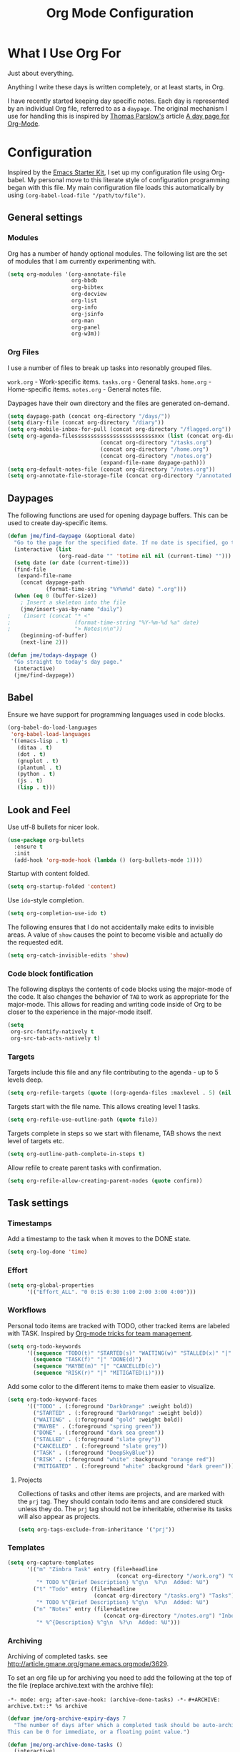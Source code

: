 #+TITLE: Org Mode Configuration
#+OPTIONS: toc:4 h:4
#+STARTUP: showeverything
#+LATEX_CLASS: jmeorgdoc

* What I Use Org For

Just about everything.

Anything I write these days is written completely, or at least starts, in
Org. 

I have recently started keeping day specific notes. Each day is represented
by an individual Org file, referred to as a ~daypage~. The original
mechanism I use for handling this is inspired by [[http://tomparslow.co.uk][Thomas Parslow's]] article [[http://almostobsolete.net/daypage.html][A
day page for Org-Mode]].

* Configuration
Inspired by the [[https://github.com/eschulte/emacs24-starter-kit][Emacs Starter Kit]], I set up my configuration file
using Org-babel. My personal move to this literate style of configuration
programming began with this file. My main configuration file loads this
automatically by using =(org-babel-load-file "/path/to/file")=.

** General settings

*** Modules
Org has a number of handy optional modules. The following list are the set
of modules that I am currently experimenting with.

#+BEGIN_SRC emacs-lisp
  (setq org-modules '(org-annotate-file
                      org-bbdb
                      org-bibtex
                      org-docview
                      org-list
                      org-info
                      org-jsinfo
                      org-man
                      org-panel
                      org-w3m))
#+END_SRC

*** Org Files

    I use a number of files to break up tasks into resonably grouped files.

    =work.org= - Work-specific items.
    =tasks.org= - General tasks.
    =home.org= - Home-specific items.
    =notes.org= - General notes file.

    Daypages have their own directory and the files are generated
    on-demand. 

#+BEGIN_SRC emacs-lisp
  (setq daypage-path (concat org-directory "/days/"))
  (setq diary-file (concat org-directory "/diary"))
  (setq org-mobile-inbox-for-pull (concat org-directory "/flagged.org"))
  (setq org-agenda-filesssssssssssssssssssssssssxxx (list (concat org-directory "/work.org")
                               (concat org-directory "/tasks.org")
                               (concat org-directory "/home.org")
                               (concat org-directory "/notes.org")
                               (expand-file-name daypage-path)))
  (setq org-default-notes-file (concat org-directory "/notes.org"))
  (setq org-annotate-file-storage-file (concat org-directory "/annotated.org"))
#+END_SRC

** Daypages

 The following functions are used for opening daypage buffers. This can be
 used to create day-specific items.

#+BEGIN_SRC emacs-lisp
(defun jme/find-daypage (&optional date)
  "Go to the page for the specified date. If no date is specified, go to today's page."
  (interactive (list
                (org-read-date "" 'totime nil nil (current-time) "")))
  (setq date (or date (current-time)))
  (find-file
   (expand-file-name
    (concat daypage-path
            (format-time-string "%Y%m%d" date) ".org")))
  (when (eq 0 (buffer-size))
    ; Insert a skeleton into the file
    (jme/insert-yas-by-name "daily")
;    (insert (concat "* <"
;                    (format-time-string "%Y-%m-%d %a" date)
;                    "> Notes\n\n"))
    (beginning-of-buffer)
    (next-line 2)))

(defun jme/todays-daypage ()
  "Go straight to today's day page."
  (interactive)
  (jme/find-daypage))
#+END_SRC

** Babel

Ensure we have support for programming languages used in code blocks.

#+BEGIN_SRC emacs-lisp
  (org-babel-do-load-languages
   'org-babel-load-languages
   '((emacs-lisp . t)
     (ditaa . t)
     (dot . t)
     (gnuplot . t)
     (plantuml . t)
     (python . t)
     (js . t)
     (lisp . t)))
#+END_SRC

** Look and Feel

Use utf-8 bullets for nicer look.

#+BEGIN_SRC emacs-lisp
(use-package org-bullets
  :ensure t
  :init
  (add-hook 'org-mode-hook (lambda () (org-bullets-mode 1))))
#+END_SRC

Startup with content folded.

#+BEGIN_SRC emacs-lisp
(setq org-startup-folded 'content)
#+END_SRC

Use =ido=-style completion.

#+BEGIN_SRC emacs-lisp
(setq org-completion-use-ido t)
#+END_SRC

The following ensures that I do not accidentally make edits to invisible
areas. A value of ~show~ causes the point to become visible and actually do
the requested edit.

#+BEGIN_SRC emacs-lisp
(setq org-catch-invisible-edits 'show)
#+END_SRC

*** Code block fontification

The following displays the contents of code blocks using the major-mode of
the code.  It also changes the behavior of ~TAB~ to work as appropriate for
the major-mode.  This allows for reading and writing code inside of Org to
be closer to the experience in the major-mode itself.

#+BEGIN_SRC emacs-lisp
(setq
 org-src-fontify-natively t
 org-src-tab-acts-natively t)
#+END_SRC

*** Targets

Targets include this file and any file contributing to the agenda - up to
5 levels deep.

#+BEGIN_SRC emacs-lisp
(setq org-refile-targets (quote ((org-agenda-files :maxlevel . 5) (nil :maxlevel . 5))))
#+END_SRC

Targets start with the file name. This allows creating level 1 tasks.

#+BEGIN_SRC emacs-lisp
(setq org-refile-use-outline-path (quote file))
#+END_SRC

Targets complete in steps so we start with filename, TAB shows the next
level of targets etc.

#+BEGIN_SRC emacs-lisp
(setq org-outline-path-complete-in-steps t)
#+END_SRC

Allow refile to create parent tasks with confirmation.

#+BEGIN_SRC emacs-lisp
(setq org-refile-allow-creating-parent-nodes (quote confirm))
#+END_SRC

** Task settings

*** Timestamps
Add a timestamp to the task when it moves to the DONE state.

#+BEGIN_SRC emacs-lisp
(setq org-log-done 'time)
#+END_SRC

*** Effort

#+BEGIN_SRC emacs-lisp
(setq org-global-properties
      '(("Effort_ALL". "0 0:15 0:30 1:00 2:00 3:00 4:00")))
#+END_SRC

*** Workflows

    Personal todo items are tracked with TODO, other tracked items are
    labeled with TASK. Inspired by [[http://juanreyero.com/article/emacs/org-teams.html][Org-mode tricks for team management]].

#+BEGIN_SRC emacs-lisp
(setq org-todo-keywords
      '((sequence "TODO(t)" "STARTED(s)" "WAITING(w)" "STALLED(x)" "|" "DONE(d)" "CANCELLED(c)")
        (sequence "TASK(f)" "|" "DONE(d)")
        (sequence "MAYBE(m)" "|" "CANCELLED(c)")
        (sequence "RISK(r)" "|" "MITIGATED(i)")))
#+END_SRC

    Add some color to the different items to make them easier to
    visualize.

#+BEGIN_SRC emacs-lisp
(setq org-todo-keyword-faces
      '(("TODO" . (:foreground "DarkOrange" :weight bold))
        ("STARTED" . (:foreground "DarkOrange" :weight bold))
        ("WAITING" . (:foreground "gold" :weight bold))
        ("MAYBE" . (:foreground "spring green"))
        ("DONE" . (:foreground "dark sea green"))
        ("STALLED" . (:foreground "slate grey"))
        ("CANCELLED" . (:foreground "slate grey"))
        ("TASK" . (:foreground "DeepSkyBlue"))
        ("RISK" . (:foreground "white" :background "orange red"))
        ("MITIGATED" . (:foreground "white" :background "dark green"))))
#+END_SRC

**** Projects

     Collections of tasks and other items are projects, and are marked with
     the =prj= tag. They should contain todo items and are considered stuck
     unless they do. The =prj= tag should not be inheritable, otherwise its
     tasks will also appear as projects.

#+BEGIN_SRC emacs-lisp
(setq org-tags-exclude-from-inheritance '("prj"))
#+END_SRC

*** Templates
#+BEGIN_SRC emacs-lisp
(setq org-capture-templates
      '(("m" "Zimbra Task" entry (file+headline
                                  (concat org-directory "/work.org") "General")
         "* TODO %^{Brief Description} %^g\n  %?\n  Added: %U")
        ("t" "Todo" entry (file+headline
                           (concat org-directory "/tasks.org") "Tasks")
         "* TODO %^{Brief Description} %^g\n  %?\n  Added: %U")
        ("n" "Notes" entry (file+datetree
                              (concat org-directory "/notes.org") "Inbox")
         "* %^{Description} %^g\n  %?\n  Added: %U")))
#+END_SRC

*** Archiving
Archiving of completed tasks. see
http://article.gmane.org/gmane.emacs.orgmode/3629.

To set an org file up for archiving you need to add the following at the
top of the file (replace archive.text with the archive file):

=-*- mode: org; after-save-hook: (archive-done-tasks) -*-=
=#+ARCHIVE: archive.txt::* %s archive=

#+BEGIN_SRC emacs-lisp
(defvar jme/org-archive-expiry-days 7
  "The number of days after which a completed task should be auto-archived.
This can be 0 for immediate, or a floating point value.")

(defun jme/org-archive-done-tasks ()
  (interactive)
  (save-excursion
    (goto-char (point-min))
    (let ((done-regexp
           (concat "\\* \\(" (regexp-opt org-done-keywords) "\\) "))
          (state-regexp
           (concat "- State \"\\(" (regexp-opt org-done-keywords)
                   "\\)\"\\s-*\\[\\([^]\n]+\\)\\]")))
      (while (re-search-forward done-regexp nil t)
        (let ((end (save-excursion
                     (outline-next-heading)
                     (point)))
              begin)
          (goto-char (line-beginning-position))
          (setq begin (point))
          (if (re-search-forward state-regexp end t)
              (let* ((time-string (match-string 2))
                     (when-closed (org-parse-time-string time-string)))
                (if (>= (time-to-number-of-days
                         (time-subtract (current-time)
                                        (apply #'encode-time when-closed)))
                        jme/org-archive-expiry-days)
                    (org-archive-subtree)))
            (goto-char end)))))
    (save-buffer)))

(setq safe-local-variable-values (quote ((after-save-hook archive-done-tasks))))
(defalias 'archive-done-tasks 'jme/org-archive-done-tasks)
#+END_SRC

** Agenda Settings

#+BEGIN_SRC emacs-lisp
  (setq org-agenda-custom-commands
        '(
          ("h" "Work todos" tags-todo
           "-personal-doat={.+}-dowith={.+}/!-TASK"
           ((org-agenda-todo-ignore-scheduled t)))
          ("H" "All work todos" tags-todo "-personal/!-TASK-MAYBE"
           ((org-agenda-todo-ignore-scheduled nil)))
          ("A" "Work todos with doat or dowith" tags-todo
           "-personal+doat={.+}|dowith={.+}/!-TASK"
           ((org-agenda-todo-ignore-scheduled nil)))
          ("j" "TODO dowith and TASK with"
           ((org-sec-with-view "TODO dowith")
            (org-sec-where-view "TODO doat")
            (org-sec-assigned-with-view "TASK with")
            (org-sec-stuck-with-view "STUCK with")))
          ("J" "Interactive TODO dowith and TASK with"
           ((org-sec-who-view "TODO dowith")))
          ("P" "Projects"
           ((tags "prj")))
          ("D" "Daily Action List"
           (
            (agenda "" ((org-agenda-ndays 1)
                        (org-agenda-sorting-strategy
                         (quote ((agenda time-up priority-down tag-up) )))
                        (org-deadline-warning-days 0)
                        ))
            ))
          ))
#+END_SRC

A common problem with all-day and multi-day events in org agenda view is
that they become separated from timed events and are placed below all =TODO=
items. Likewise, additional fields such as =Location:= are orphaned from
their parent events. The following hook will ensure that all events are
correctly placed in the agenda:

See http://orgmode.org/worg/org-contrib/org-mac-iCal.html

#+BEGIN_SRC emacs-lisp
(add-hook 'org-agenda-cleanup-fancy-diary-hook
          (lambda ()
            (goto-char (point-min))
            (save-excursion
              (while (re-search-forward "^[a-z]" nil t)
                (goto-char (match-beginning 0))
                (insert "0:00-24:00")))
            (while (re-search-forward "^ [a-z]" nil t)
              (goto-char (match-beginning 0))
              (save-excursion
                (re-search-backward "^[0-9]+:[0-9]+-[0-9]+:[0-9]+ " nil t))
              (insert (match-string 0)))))
#+END_SRC

*** Special Agenda Views

#+BEGIN_SRC emacs-lisp
(defvar org-sec-with "nobody"
  "Value of the :with: peoperty when doing an org-sec-tag-entry. 
   Change it with org-sec-set-with, set to C-c ow")

(defvar org-sec-where ""
  "Value of the :at: property when doing an
   org-sec-tag-entry. Change it with org-sec-set-with,
   set to C-c oW")

(defvar org-sec-with-history '()
  "History list of :where: properties")

(defun org-sec-set-with ()
 "Changes the value of the org-sec-with variable for use
  in the next call of org-sec-tag-entry."
 (interactive)
 (setq org-sec-with (read-string "With: " nil
                                 'org-sec-with-history "")))

(bind-key "C-c ow" 'org-sec-set-with)

(defun org-sec-set-where ()
  "Changes the value of the org-sec-where variable for use
   in the next call of org-sec-tag-entry."
  (interactive)
  (setq org-sec-where
        (read-string "Where: " nil
                     'org-sec-where-history "")))

(bind-key "C-c oW" 'org-sec-set-where)

(defun org-sec-set-dowith ()
  "Sets the value of the dowith property."
  (interactive)
  (let ((do-with
         (read-string "Do with: "
                      nil 'org-sec-dowith-history "")))
    (unless (string= do-with "")
      (org-entry-put nil "dowith" do-with))))

(bind-key "C-c od" 'org-set-dowith)

(defun org-sec-set-doat ()
  "Sets the value of the doat property."
  (interactive)
  (let ((do-at (read-string "Do at: "
                            nil 'org-sec-doat-history "")))
    (unless (string= do-at "")
      (org-entry-put nul "doat" do-at))))

(bind-key "C-c oD" 'org-sec-set-doat)

(defun org-sec-tag-entry ()
  "Adds a :with: property with the value of org-sec-with if
   defined, an :at: property with the value of org-sec-where
   if defined, and an :on: property with the current time."
   (interactive)
   (save-excursion
     (org-entry-put nil "on" (format-time-string
                              (org-time-stamp-format 'long)
                              (current-time)))
     (unless (string= org-sec-where "")
       (org-entry-put nil "at" org-sec-where))
     (unless (string= org-sec-with "nobody")
       (org-entry-put nil "with" org-sec-with))))

(bind-key "C-c oj" 'org-sec-tag-entry)

(defun join (lst sep &optional pre post)
  (mapconcat (function (lambda (x)
                         (concat pre x post)))
             lst sep))

(defun org-sec-with-view (par &optional who)
  "Select tasks marked as dowith=who, where who
   defaults to the value of org-sec-with."
  (org-tags-view '(4) (join (split-string (if who
                                              who
                                            org-sec-with))
                            "|" "dowith=\"" "\"")))

(defun org-sec-where-view (par)
  "Select tasks marked as doat=org-sec-where."
  (org-tags-view '(4) (concat "doat={" org-sec-where "}")))

(defun org-sec-assigned-with-view (par &optional who)
  "Select tasks assigned to who, by default org-sec-with."
  (org-tags-view '(4)
                 (concat (join (split-string (if who
                                                 who
                                               org-sec-with))
                               "|")
                         "/TASK")))

(defun org-sec-stuck-with-view (par &optional who)
  "Select stuck projects assigned to who, by default
   org-sec-with."
  (let ((org-stuck-projects
         `(,(concat "+prj+"
                    (join (split-string (if who
                                            who
                                          org-sec-with)) "|")
                    "/-MAYBE-DONE")
           ("TODO" "TASK") ())))
    (org-agenda-list-stuck-projects)))

(defun org-sec-who-view (par)
  "Builds agenda for a given user.  Queried. "
  (let ((who (read-string "Build todo for user/tag: "
                          "" "" "")))
    (org-sec-with-view "TODO dowith" who)
    (org-sec-assigned-with-view "TASK with" who)
    (org-sec-stuck-with-view "STUCK with" who)))
#+END_SRC

** LaTeX

Use smart quotes when exporting.

#+BEGIN_SRC emacs-lisp
(setq org-export-with-smart-quotes t)
#+END_SRC

*** Source code listings

Use the ~minted~ package for source code fontification and coloring.

#+BEGIN_SRC emacs-lisp
(add-to-list 'org-latex-packages-alist '("" "minted"))
(setq org-latex-listings 'minted)
(setq org-latex-minted-options
   '(("frame" "lines")
     ("fontsize" "\\scriptsize")))
#+END_SRC

We need to also ensure that the PDF conversion process adds the
=-shell-escape= option to pdflatex.

#+BEGIN_SRC emacs-lisp
(setq org-latex-pdf-process
   '("pdflatex -shell-escape -interaction nonstopmode -output-directory %o %f"
     "pdflatex -shell-escape -interaction nonstopmode -output-directory %o %f"
     "pdflatex -shell-escape -interaction nonstopmode -output-directory %o %f"))
#+END_SRC

Add custom document classes.

#+BEGIN_SRC emacs-lisp
(require 'ox-latex)
(add-to-list 'org-latex-classes
      '("mezeoorgdoc" "\\documentclass[10pt,oneside]{mezeoorgdoc}"
        ("\\chapter{%s}" . "\\chapter*{%s}")
        ("\\section{%s}" . "\\section*{%s}")
        ("\\subsection{%s}" . "\\subsection*{%s}")
        ("\\subsubsection{%s}" . "\\subsubsection*{%s}")
        ("\\paragraph{%s}" . "\\paragraph*{%s}")
        ("\\subparagraph{%s}" . "\\subparagrah*{%s}")))
(add-to-list 'org-latex-classes
      '("jmeorgdoc" "\\documentclass[10pt,oneside]{jmeorgdoc}"
        ("\\chapter{%s}" . "\\chapter*{%s}")
        ("\\section{%s}" . "\\section*{%s}")
        ("\\subsection{%s}" . "\\subsection*{%s}")
        ("\\subsubsection{%s}" . "\\subsubsection*{%s}")
        ("\\paragraph{%s}" . "\\paragraph*{%s}")
        ("\\subparagraph{%s}" . "\\subparagrah*{%s}")))
(add-to-list 'org-latex-classes
      '("jmeorgarticle" "\\documentclass[10pt,oneside,article]{jmeorgdoc}"
        ("\\section{%s}" . "\\section*{%s}")
        ("\\subsection{%s}" . "\\subsection*{%s}")
        ("\\subsubsection{%s}" . "\\subsubsection*{%s}")
        ("\\paragraph{%s}" . "\\paragraph*{%s}")
        ("\\subparagraph{%s}" . "\\subparagrah*{%s}")))
#+END_SRC

** Key bindings

Guide setup

#+BEGIN_SRC emacs-lisp
  (defun guide-key/jme-hook-function-for-org-mode ()
    (guide-key/add-local-guide-key-sequence "C-c")
    (guide-key/add-local-guide-key-sequence "C-c C-x")
    (guide-key/add-local-highlight-command-regexp "org-"))
  (add-hook 'org-mode-hook 'guide-key/jme-hook-function-for-org-mode)
#+END_SRC

#+BEGIN_SRC emacs-lisp
  (bind-key "C-c l" 'org-store-link)
  (bind-key "C-c L" 'org-insert-link-global)
  (bind-key "C-c a" 'org-agenda)
  (bind-key "C-c c" 'org-capture)
  (bind-key "C-c b" 'org-iswitchb)
  (bind-key "C-c p" 'orgpan-panel org-mode-map)
#+END_SRC

